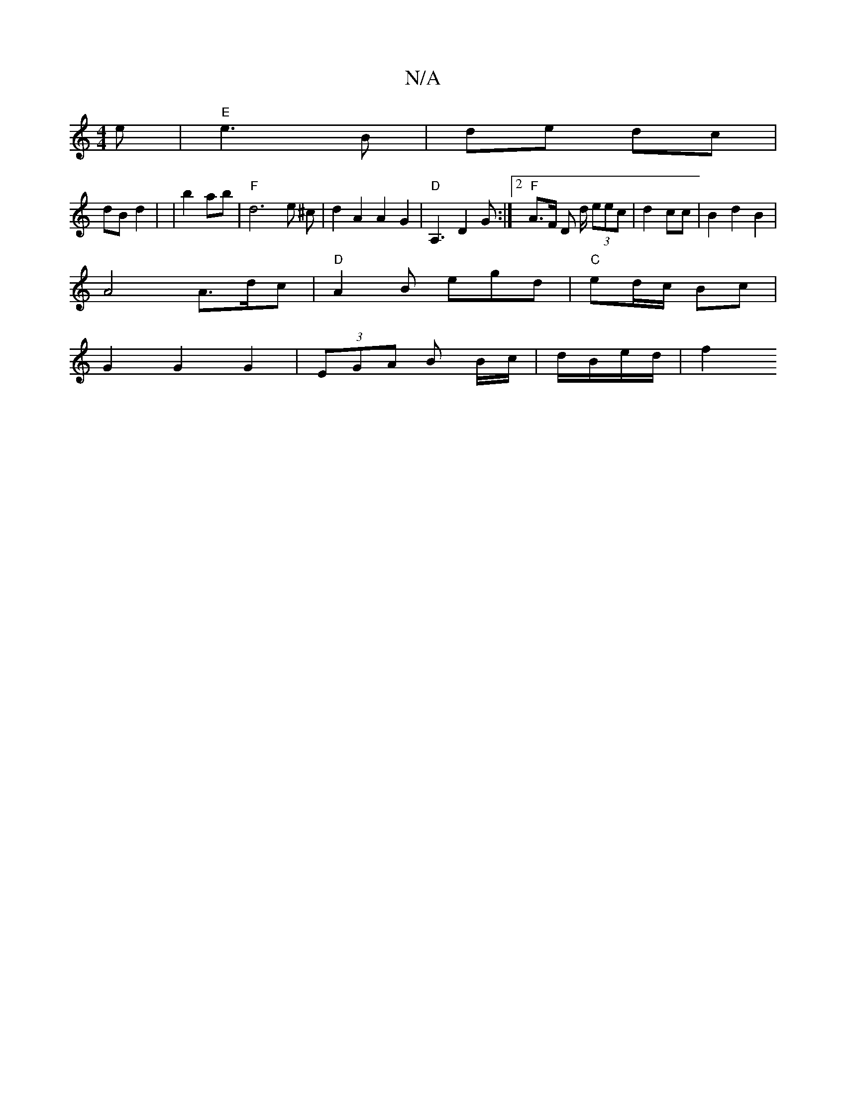 X:1
T:N/A
M:4/4
R:N/A
K:Cmajor
 e |"E"e3 B|de dc |
dB d2 | w|b2 ab |"F" d6 e ^c | d2 A2 A2G2| "D" A,3 D2 G:|[2 "F"A>F D d/ (3eec|d2 cc | B2 d2 B2|
A4 A3/2d/2-c | "D" A2 B egd | "C" ed/c/ Bc |
G2 G2 G2- | (3EGA B B/c/|d/B/e/d/ | f2 